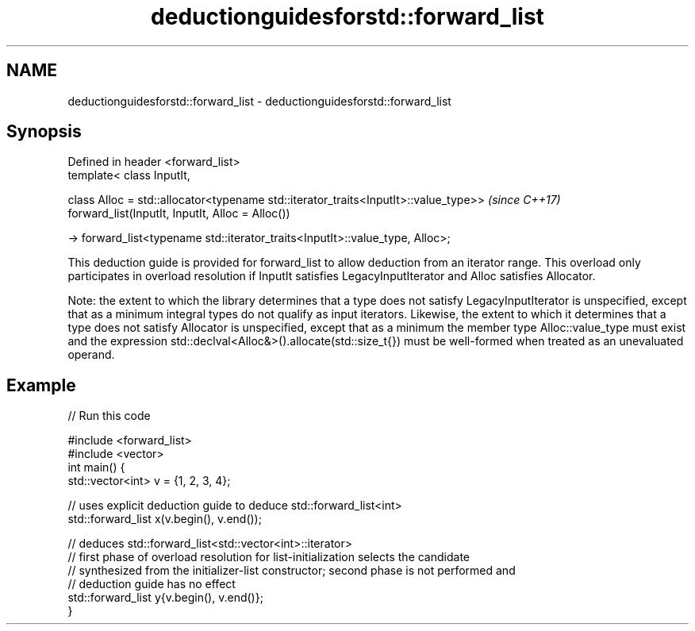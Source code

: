 .TH deductionguidesforstd::forward_list 3 "2020.03.24" "http://cppreference.com" "C++ Standard Libary"
.SH NAME
deductionguidesforstd::forward_list \- deductionguidesforstd::forward_list

.SH Synopsis
   Defined in header <forward_list>
   template< class InputIt,

   class Alloc = std::allocator<typename std::iterator_traits<InputIt>::value_type>>  \fI(since C++17)\fP
   forward_list(InputIt, InputIt, Alloc = Alloc())

   -> forward_list<typename std::iterator_traits<InputIt>::value_type, Alloc>;

   This deduction guide is provided for forward_list to allow deduction from an iterator range. This overload only participates in overload resolution if InputIt satisfies LegacyInputIterator and Alloc satisfies Allocator.

   Note: the extent to which the library determines that a type does not satisfy LegacyInputIterator is unspecified, except that as a minimum integral types do not qualify as input iterators. Likewise, the extent to which it determines that a type does not satisfy Allocator is unspecified, except that as a minimum the member type Alloc::value_type must exist and the expression std::declval<Alloc&>().allocate(std::size_t{}) must be well-formed when treated as an unevaluated operand.

.SH Example

   
// Run this code

 #include <forward_list>
 #include <vector>
 int main() {
    std::vector<int> v = {1, 2, 3, 4};

    // uses explicit deduction guide to deduce std::forward_list<int>
    std::forward_list x(v.begin(), v.end());

    // deduces std::forward_list<std::vector<int>::iterator>
    // first phase of overload resolution for list-initialization selects the candidate
    // synthesized from the initializer-list constructor; second phase is not performed and
    // deduction guide has no effect
    std::forward_list y{v.begin(), v.end()};
 }

